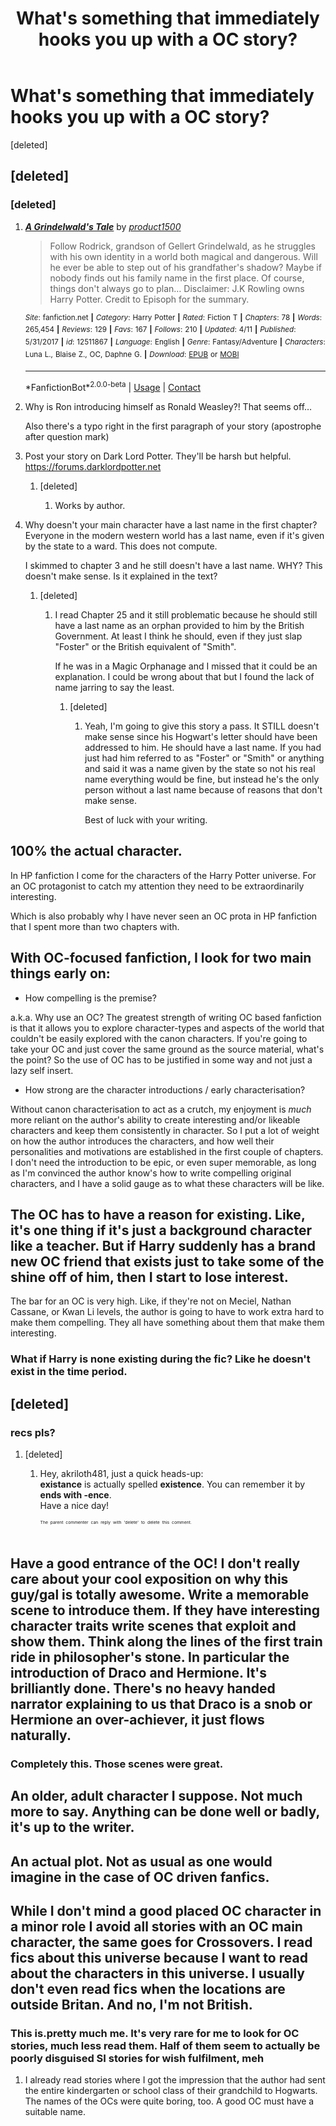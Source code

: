 #+TITLE: What's something that immediately hooks you up with a OC story?

* What's something that immediately hooks you up with a OC story?
:PROPERTIES:
:Score: 6
:DateUnix: 1523971931.0
:DateShort: 2018-Apr-17
:FlairText: Discussion
:END:
[deleted]


** [deleted]
:PROPERTIES:
:Score: 23
:DateUnix: 1523973073.0
:DateShort: 2018-Apr-17
:END:

*** [deleted]
:PROPERTIES:
:Score: 3
:DateUnix: 1523973689.0
:DateShort: 2018-Apr-17
:END:

**** [[https://www.fanfiction.net/s/12511867/1/][*/A Grindelwald's Tale/*]] by [[https://www.fanfiction.net/u/5884303/product1500][/product1500/]]

#+begin_quote
  Follow Rodrick, grandson of Gellert Grindelwald, as he struggles with his own identity in a world both magical and dangerous. Will he ever be able to step out of his grandfather's shadow? Maybe if nobody finds out his family name in the first place. Of course, things don't always go to plan... Disclaimer: J.K Rowling owns Harry Potter. Credit to Episoph for the summary.
#+end_quote

^{/Site/:} ^{fanfiction.net} ^{*|*} ^{/Category/:} ^{Harry} ^{Potter} ^{*|*} ^{/Rated/:} ^{Fiction} ^{T} ^{*|*} ^{/Chapters/:} ^{78} ^{*|*} ^{/Words/:} ^{265,454} ^{*|*} ^{/Reviews/:} ^{129} ^{*|*} ^{/Favs/:} ^{167} ^{*|*} ^{/Follows/:} ^{210} ^{*|*} ^{/Updated/:} ^{4/11} ^{*|*} ^{/Published/:} ^{5/31/2017} ^{*|*} ^{/id/:} ^{12511867} ^{*|*} ^{/Language/:} ^{English} ^{*|*} ^{/Genre/:} ^{Fantasy/Adventure} ^{*|*} ^{/Characters/:} ^{Luna} ^{L.,} ^{Blaise} ^{Z.,} ^{OC,} ^{Daphne} ^{G.} ^{*|*} ^{/Download/:} ^{[[http://www.ff2ebook.com/old/ffn-bot/index.php?id=12511867&source=ff&filetype=epub][EPUB]]} ^{or} ^{[[http://www.ff2ebook.com/old/ffn-bot/index.php?id=12511867&source=ff&filetype=mobi][MOBI]]}

--------------

*FanfictionBot*^{2.0.0-beta} | [[https://github.com/tusing/reddit-ffn-bot/wiki/Usage][Usage]] | [[https://www.reddit.com/message/compose?to=tusing][Contact]]
:PROPERTIES:
:Author: FanfictionBot
:Score: 4
:DateUnix: 1523973704.0
:DateShort: 2018-Apr-17
:END:


**** Why is Ron introducing himself as Ronald Weasley?! That seems off...

Also there's a typo right in the first paragraph of your story (apostrophe after question mark)
:PROPERTIES:
:Author: Deathcrow
:Score: 2
:DateUnix: 1524128071.0
:DateShort: 2018-Apr-19
:END:


**** Post your story on Dark Lord Potter. They'll be harsh but helpful. [[https://forums.darklordpotter.net]]
:PROPERTIES:
:Author: AsianAsshole
:Score: 1
:DateUnix: 1524051203.0
:DateShort: 2018-Apr-18
:END:

***** [deleted]
:PROPERTIES:
:Score: 1
:DateUnix: 1524092524.0
:DateShort: 2018-Apr-19
:END:

****** Works by author.
:PROPERTIES:
:Author: AsianAsshole
:Score: 1
:DateUnix: 1524093174.0
:DateShort: 2018-Apr-19
:END:


**** Why doesn't your main character have a last name in the first chapter? Everyone in the modern western world has a last name, even if it's given by the state to a ward. This does not compute.

I skimmed to chapter 3 and he still doesn't have a last name. WHY? This doesn't make sense. Is it explained in the text?
:PROPERTIES:
:Author: LocalMadman
:Score: 1
:DateUnix: 1524063567.0
:DateShort: 2018-Apr-18
:END:

***** [deleted]
:PROPERTIES:
:Score: 2
:DateUnix: 1524091684.0
:DateShort: 2018-Apr-19
:END:

****** I read Chapter 25 and it still problematic because he should still have a last name as an orphan provided to him by the British Government. At least I think he should, even if they just slap "Foster" or the British equivalent of "Smith".

If he was in a Magic Orphanage and I missed that it could be an explanation. I could be wrong about that but I found the lack of name jarring to say the least.
:PROPERTIES:
:Author: LocalMadman
:Score: 2
:DateUnix: 1524093895.0
:DateShort: 2018-Apr-19
:END:

******* [deleted]
:PROPERTIES:
:Score: 2
:DateUnix: 1524094520.0
:DateShort: 2018-Apr-19
:END:

******** Yeah, I'm going to give this story a pass. It STILL doesn't make sense since his Hogwart's letter should have been addressed to him. He should have a last name. If you had just had him referred to as "Foster" or "Smith" or anything and said it was a name given by the state so not his real name everything would be fine, but instead he's the only person without a last name because of reasons that don't make sense.

Best of luck with your writing.
:PROPERTIES:
:Author: LocalMadman
:Score: 3
:DateUnix: 1524094957.0
:DateShort: 2018-Apr-19
:END:


** 100% the actual character.

In HP fanfiction I come for the characters of the Harry Potter universe. For an OC protagonist to catch my attention they need to be extraordinarily interesting.

Which is also probably why I have never seen an OC prota in HP fanfiction that I spent more than two chapters with.
:PROPERTIES:
:Author: UndeadBBQ
:Score: 7
:DateUnix: 1523976895.0
:DateShort: 2018-Apr-17
:END:


** With OC-focused fanfiction, I look for two main things early on:

- How compelling is the premise?

a.k.a. Why use an OC? The greatest strength of writing OC based fanfiction is that it allows you to explore character-types and aspects of the world that couldn't be easily explored with the canon characters. If you're going to take your OC and just cover the same ground as the source material, what's the point? So the use of OC has to be justified in some way and not just a lazy self insert.

- How strong are the character introductions / early characterisation?

Without canon characterisation to act as a crutch, my enjoyment is /much/ more reliant on the author's ability to create interesting and/or likeable characters and keep them consistently in character. So I put a lot of weight on how the author introduces the characters, and how well their personalities and motivations are established in the first couple of chapters. I don't need the introduction to be epic, or even super memorable, as long as I'm convinced the author know's how to write compelling original characters, and I have a solid gauge as to what these characters will be like.
:PROPERTIES:
:Author: HarukoFLCL
:Score: 6
:DateUnix: 1523980374.0
:DateShort: 2018-Apr-17
:END:


** The OC has to have a reason for existing. Like, it's one thing if it's just a background character like a teacher. But if Harry suddenly has a brand new OC friend that exists just to take some of the shine off of him, then I start to lose interest.

The bar for an OC is very high. Like, if they're not on Meciel, Nathan Cassane, or Kwan Li levels, the author is going to have to work extra hard to make them compelling. They all have something about them that make them interesting.
:PROPERTIES:
:Author: Lord_Anarchy
:Score: 6
:DateUnix: 1523984197.0
:DateShort: 2018-Apr-17
:END:

*** What if Harry is none existing during the fic? Like he doesn't exist in the time period.
:PROPERTIES:
:Score: 5
:DateUnix: 1523986958.0
:DateShort: 2018-Apr-17
:END:


** [deleted]
:PROPERTIES:
:Score: 5
:DateUnix: 1523975276.0
:DateShort: 2018-Apr-17
:END:

*** recs pls?
:PROPERTIES:
:Author: DEFEATED_GUY
:Score: 1
:DateUnix: 1524126850.0
:DateShort: 2018-Apr-19
:END:

**** [deleted]
:PROPERTIES:
:Score: 1
:DateUnix: 1524201132.0
:DateShort: 2018-Apr-20
:END:

***** Hey, akriloth481, just a quick heads-up:\\
*existance* is actually spelled *existence*. You can remember it by *ends with -ence*.\\
Have a nice day!

^{^{^{^{The}}}} ^{^{^{^{parent}}}} ^{^{^{^{commenter}}}} ^{^{^{^{can}}}} ^{^{^{^{reply}}}} ^{^{^{^{with}}}} ^{^{^{^{'delete'}}}} ^{^{^{^{to}}}} ^{^{^{^{delete}}}} ^{^{^{^{this}}}} ^{^{^{^{comment.}}}}
:PROPERTIES:
:Author: CommonMisspellingBot
:Score: 2
:DateUnix: 1524201140.0
:DateShort: 2018-Apr-20
:END:


** Have a good entrance of the OC! I don't really care about your cool exposition on why this guy/gal is totally awesome. Write a memorable scene to introduce them. If they have interesting character traits write scenes that exploit and show them. Think along the lines of the first train ride in philosopher's stone. In particular the introduction of Draco and Hermione. It's brilliantly done. There's no heavy handed narrator explaining to us that Draco is a snob or Hermione an over-achiever, it just flows naturally.
:PROPERTIES:
:Author: Deathcrow
:Score: 5
:DateUnix: 1523978173.0
:DateShort: 2018-Apr-17
:END:

*** Completely this. Those scenes were great.
:PROPERTIES:
:Author: MindForgedManacle
:Score: 1
:DateUnix: 1524004709.0
:DateShort: 2018-Apr-18
:END:


** An older, adult character I suppose. Not much more to say. Anything can be done well or badly, it's up to the writer.
:PROPERTIES:
:Author: booksandpots
:Score: 1
:DateUnix: 1523979151.0
:DateShort: 2018-Apr-17
:END:


** An actual plot. Not as usual as one would imagine in the case of OC driven fanfics.
:PROPERTIES:
:Author: AnIndividualist
:Score: 1
:DateUnix: 1524042337.0
:DateShort: 2018-Apr-18
:END:


** While I don't mind a good placed OC character in a minor role I avoid all stories with an OC main character, the same goes for Crossovers. I read fics about this universe because I want to read about the characters in this universe. I usually don't even read fics when the locations are outside Britan. And no, I'm not British.
:PROPERTIES:
:Score: 1
:DateUnix: 1523981911.0
:DateShort: 2018-Apr-17
:END:

*** This is.pretty much me. It's very rare for me to look for OC stories, much less read them. Half of them seem to actually be poorly disguised SI stories for wish fulfilment, meh
:PROPERTIES:
:Author: MindForgedManacle
:Score: 1
:DateUnix: 1524004780.0
:DateShort: 2018-Apr-18
:END:

**** I already read stories where I got the impression that the author had sent the entire kindergarten or school class of their grandchild to Hogwarts. The names of the OCs were quite boring, too. A good OC must have a suitable name.
:PROPERTIES:
:Score: 3
:DateUnix: 1524029705.0
:DateShort: 2018-Apr-18
:END:
